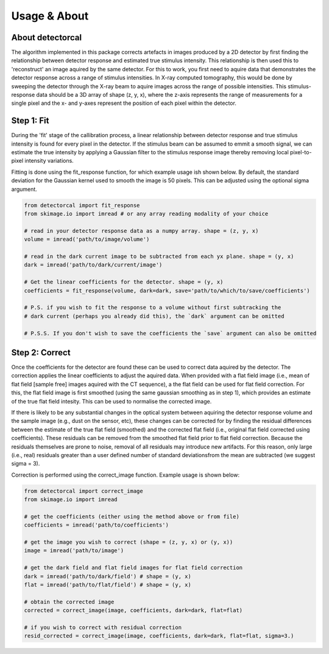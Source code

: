 Usage & About
=============

About detectorcal
-----------------

The algorithm implemented in this package corrects artefacts in images produced by a 2D detector by first finding the relationship between detector response and estimated true stimulus intensity. This relationship is then used this to 'reconstruct' an image aquired by the same detector. For this to work, you first need to aquire data that demonstrates the detector response across a range of stimulus intensities. In X-ray computed tomography, this would be done by sweeping the detector through the X-ray beam to aquire images across the range of possible intensities. This stimulus-response data should be a 3D array of shape (z, y, x), where the z-axis represents the range of measurements for a single pixel and the x- and y-axes represent the position of each pixel within the detector.


Step 1: Fit 
-----------

During the 'fit' stage of the callibration process, a linear relationship between detector response and true stimulus intensity is found for every pixel in the detector. If the stimulus beam can be assumed to emmit a smooth signal, we can estimate the true intensity by applying a Gaussian filter to the stimulus response image thereby removing local pixel-to-pixel intensity variations. 

Fitting is done using the fit_response function, for which example usage ish shown below. By default, the standard deviation for the Gaussian kernel used to smooth the image is 50 pixels. This can be adjusted using the optional sigma argument.

.. code-block:: python

   from detectorcal import fit_response
   from skimage.io import imread # or any array reading modality of your choice
   
   # read in your detector response data as a numpy array. shape = (z, y, x)
   volume = imread('path/to/image/volume')
   
   # read in the dark current image to be subtracted from each yx plane. shape = (y, x) 
   dark = imread('path/to/dark/current/image')
   
   # Get the linear coefficients for the detector. shape = (y, x)
   coefficients = fit_response(volume, dark=dark, save='path/to/which/to/save/coefficients')
   
   # P.S. if you wish to fit the response to a volume without first subtracking the 
   # dark current (perhaps you already did this), the `dark` argument can be omitted
   
   # P.S.S. If you don't wish to save the coefficients the `save` argument can also be omitted



Step 2: Correct 
--------------- 

Once the coefficients for the detector are found these can be used to correct data aquired by the detector. The correction applies the linear coefficients to adjust the aquired data. When provided with a flat field image (i.e., mean of flat field [sample free] images aquired with the CT sequence), a the flat field can be used for flat field correction. For this, the flat field image is first smoothed (using the same gaussian smoothing as in step 1), which provides an estimate of the true flat field intesity. This can be used to normalise the corrected image. 

If there is likely to be any substantial changes in the optical system between aquiring the detector response volume and the sample image (e.g., dust on the sensor, etc), these changes can be corrected for by finding the residual differences between the estimate of the true flat field (smoothed) and the corrected flat field (i.e., original flat field corrected using coefficients). These residuals can be removed from the smoothed flat field prior to flat field correction. Because the residuals themselves are prone to noise, removal of all residuals may introduce new artifacts. For this reason, only large (i.e., real) residuals greater than a user defined number of standard deviationsfrom the mean are subtracted (we suggest sigma = 3).

Correction is performed using the correct_image function. Example usage is shown below:

.. code-block:: python

   from detectorcal import correct_image
   from skimage.io import imread
   
   # get the coefficients (either using the method above or from file)
   coefficients = imread('path/to/coefficients')
   
   # get the image you wish to correct (shape = (z, y, x) or (y, x))
   image = imread('path/to/image')
   
   # get the dark field and flat field images for flat field correction
   dark = imread('path/to/dark/field') # shape = (y, x)
   flat = imread('path/to/flat/field') # shape = (y, x)
   
   # obtain the corrected image
   corrected = correct_image(image, coefficients, dark=dark, flat=flat)
   
   # if you wish to correct with residual correction
   resid_corrected = correct_image(image, coefficients, dark=dark, flat=flat, sigma=3.)
